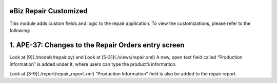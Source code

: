 
eBiz Repair Customized
-------------------------------------
This module adds custom fields and logic to the repair application.
To view the customizations, please refer to the following:

1. APE-37: Changes to the Repair Orders entry screen
--------------------------------------------
Look at [9](./models/repair.py) and Look at [5-31](./views/repair.xml)
A new, open text field called “Production Information” is added under it, where users can type the product’s information.

Look at [3-9](./report/repair_report.xml)
“Production Information” field is also be added to the repair report.